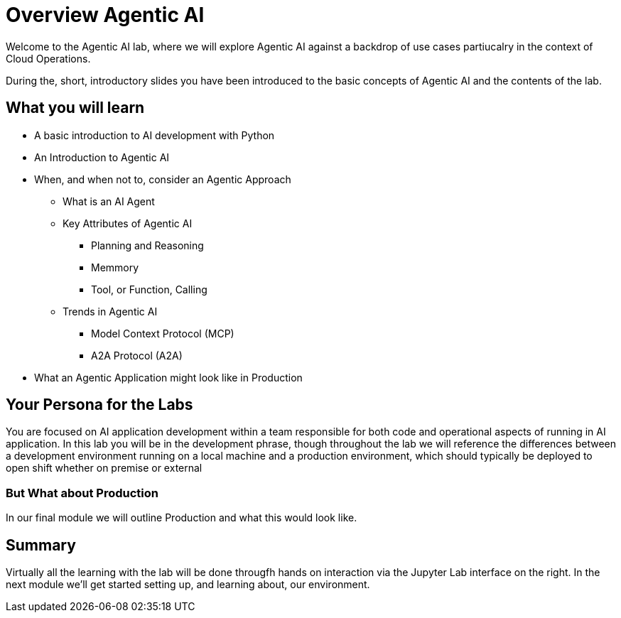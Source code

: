 = Overview Agentic AI

Welcome to the Agentic AI lab, where we will explore Agentic AI against a backdrop of use cases partiucalry in the context of Cloud Operations.

During the, short, introductory slides you have been introduced to the basic concepts of Agentic AI and the contents of the lab.

== What you will learn

* A basic introduction to AI development with Python 
* An Introduction to Agentic AI
* When, and when not to, consider an Agentic Approach
** What is an AI Agent 
** Key Attributes of Agentic AI
*** Planning and Reasoning
*** Memmory
*** Tool, or Function, Calling
** Trends in Agentic AI
*** Model Context Protocol (MCP)
*** A2A Protocol (A2A)
* What an Agentic Application might look like in Production


== Your Persona for the Labs

You are focused on AI application development within a team responsible for both code and operational aspects of running in AI application. In this lab you will be in the development phrase, though throughout the lab we will reference the differences between a development environment running on a local machine and a production environment, which should typically be deployed to open shift whether on premise or external

=== But What about Production

In our final module we will outline Production and what this would look like.

== Summary

Virtually all the learning with the lab will be done througfh hands on interaction via the Jupyter Lab interface on the right. In the next module we'll get started setting up, and learning about, our environment.




